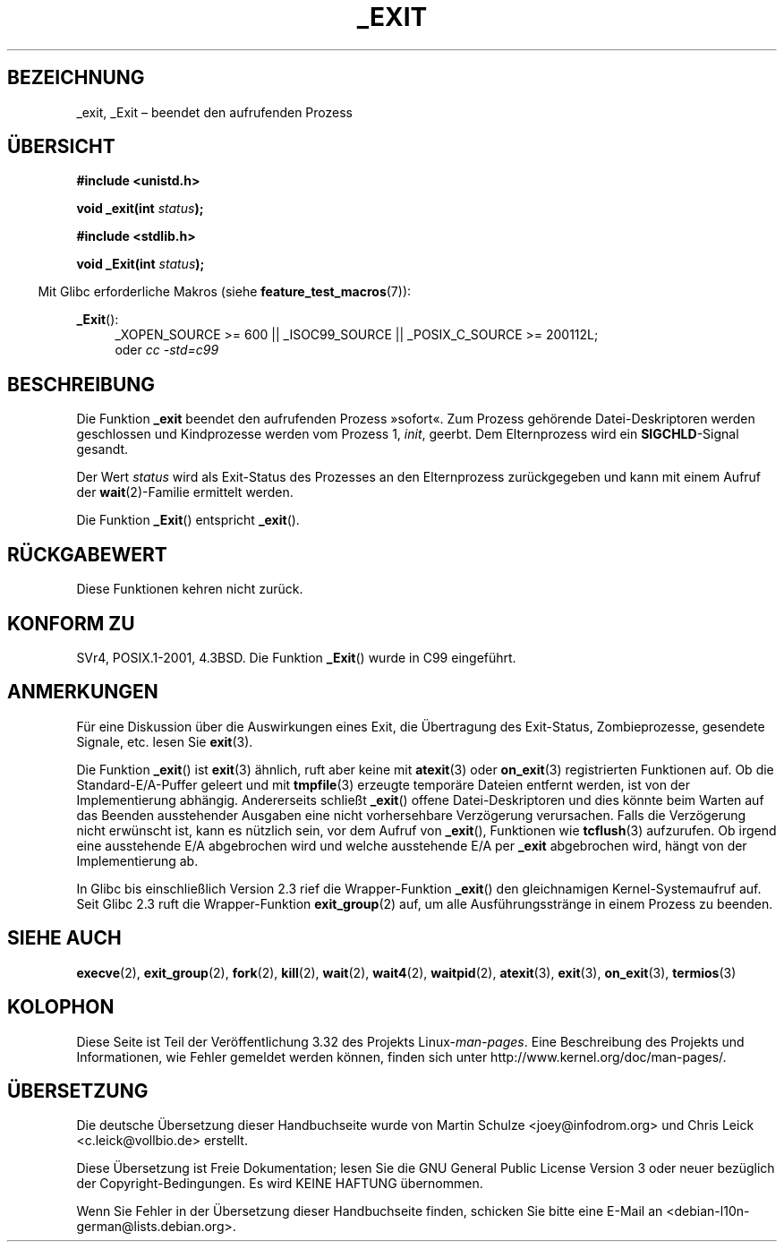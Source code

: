 .\" Hey Emacs! This file is -*- nroff -*- source.
.\"
.\" This manpage is Copyright (C) 1992 Drew Eckhardt;
.\"                               1993 Michael Haardt, Ian Jackson.
.\"
.\" Permission is granted to make and distribute verbatim copies of this
.\" manual provided the copyright notice and this permission notice are
.\" preserved on all copies.
.\"
.\" Permission is granted to copy and distribute modified versions of this
.\" manual under the conditions for verbatim copying, provided that the
.\" entire resulting derived work is distributed under the terms of a
.\" permission notice identical to this one.
.\"
.\" Since the Linux kernel and libraries are constantly changing, this
.\" manual page may be incorrect or out-of-date.  The author(s) assume no
.\" responsibility for errors or omissions, or for damages resulting from
.\" the use of the information contained herein.  The author(s) may not
.\" have taken the same level of care in the production of this manual,
.\" which is licensed free of charge, as they might when working
.\" professionally.
.\"
.\" Formatted or processed versions of this manual, if unaccompanied by
.\" the source, must acknowledge the copyright and authors of this work.
.\"
.\" Modified Wed Jul 21 23:02:38 1993 by Rik Faith <faith@cs.unc.edu>
.\" Modified 2001-11-17, aeb
.\"
.\"*******************************************************************
.\"
.\" This file was generated with po4a. Translate the source file.
.\"
.\"*******************************************************************
.TH _EXIT 2 "20. September 2010" Linux Linux\-Programmierhandbuch
.SH BEZEICHNUNG
_exit, _Exit – beendet den aufrufenden Prozess
.SH ÜBERSICHT
\fB#include <unistd.h>\fP
.sp
\fBvoid _exit(int \fP\fIstatus\fP\fB);\fP
.sp
\fB#include <stdlib.h>\fP
.sp
\fBvoid _Exit(int \fP\fIstatus\fP\fB);\fP
.sp
.in -4n
Mit Glibc erforderliche Makros (siehe \fBfeature_test_macros\fP(7)):
.in
.sp
.ad l
\fB_Exit\fP():
.RS 4
_XOPEN_SOURCE\ >=\ 600 || _ISOC99_SOURCE || _POSIX_C_SOURCE\ >=\ 200112L;
.br
oder \fIcc\ \-std=c99\fP
.ad
.SH BESCHREIBUNG
Die Funktion \fB_exit\fP beendet den aufrufenden Prozess »sofort«. Zum Prozess
gehörende Datei\-Deskriptoren werden geschlossen und Kindprozesse werden vom
Prozess 1, \fIinit\fP, geerbt. Dem Elternprozess wird ein \fBSIGCHLD\fP\-Signal
gesandt.
.LP
Der Wert \fIstatus\fP wird als Exit\-Status des Prozesses an den Elternprozess
zurückgegeben und kann mit einem Aufruf der \fBwait\fP(2)\-Familie ermittelt
werden.
.LP
Die Funktion \fB_Exit\fP() entspricht \fB_exit\fP().
.SH RÜCKGABEWERT
Diese Funktionen kehren nicht zurück.
.SH "KONFORM ZU"
SVr4, POSIX.1\-2001, 4.3BSD. Die Funktion \fB_Exit\fP() wurde in C99 eingeführt.
.SH ANMERKUNGEN
Für eine Diskussion über die Auswirkungen eines Exit, die Übertragung des
Exit\-Status, Zombieprozesse, gesendete Signale, etc. lesen Sie \fBexit\fP(3).
.LP
Die Funktion \fB_exit\fP() ist \fBexit\fP(3) ähnlich, ruft aber keine mit
\fBatexit\fP(3) oder \fBon_exit\fP(3) registrierten Funktionen auf. Ob die
Standard\-E/A\-Puffer geleert und mit \fBtmpfile\fP(3) erzeugte temporäre Dateien
entfernt werden, ist von der Implementierung abhängig. Andererseits schließt
\fB_exit\fP() offene Datei\-Deskriptoren und dies könnte beim Warten auf das
Beenden ausstehender Ausgaben eine nicht vorhersehbare Verzögerung
verursachen. Falls die Verzögerung nicht erwünscht ist, kann es nützlich
sein, vor dem Aufruf von \fB_exit\fP(), Funktionen wie \fBtcflush\fP(3)
aufzurufen. Ob irgend eine ausstehende E/A abgebrochen wird und welche
ausstehende E/A per \fB_exit\fP abgebrochen wird, hängt von der Implementierung
ab.

In Glibc bis einschließlich Version 2.3 rief die Wrapper\-Funktion \fB_exit\fP()
den gleichnamigen Kernel\-Systemaufruf auf. Seit Glibc 2.3 ruft die
Wrapper\-Funktion \fBexit_group\fP(2) auf, um alle Ausführungsstränge in einem
Prozess zu beenden.
.SH "SIEHE AUCH"
\fBexecve\fP(2), \fBexit_group\fP(2), \fBfork\fP(2), \fBkill\fP(2), \fBwait\fP(2),
\fBwait4\fP(2), \fBwaitpid\fP(2), \fBatexit\fP(3), \fBexit\fP(3), \fBon_exit\fP(3),
\fBtermios\fP(3)
.SH KOLOPHON
Diese Seite ist Teil der Veröffentlichung 3.32 des Projekts
Linux\-\fIman\-pages\fP. Eine Beschreibung des Projekts und Informationen, wie
Fehler gemeldet werden können, finden sich unter
http://www.kernel.org/doc/man\-pages/.

.SH ÜBERSETZUNG
Die deutsche Übersetzung dieser Handbuchseite wurde von
Martin Schulze <joey@infodrom.org>
und
Chris Leick <c.leick@vollbio.de>
erstellt.

Diese Übersetzung ist Freie Dokumentation; lesen Sie die
GNU General Public License Version 3 oder neuer bezüglich der
Copyright-Bedingungen. Es wird KEINE HAFTUNG übernommen.

Wenn Sie Fehler in der Übersetzung dieser Handbuchseite finden,
schicken Sie bitte eine E-Mail an <debian-l10n-german@lists.debian.org>.
